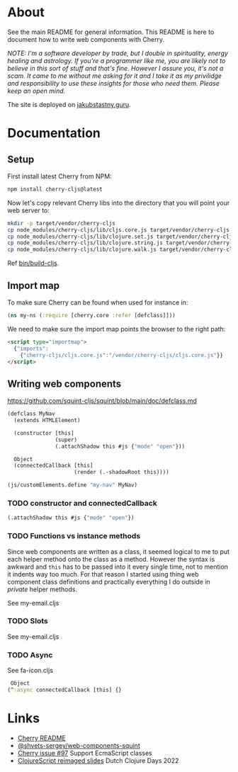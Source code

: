 * About

See the main README for general information. This README is here to document how to write web components with Cherry.

/NOTE: I'm a software developer by trade, but I double in spirituality, energy healing and astrology. If you're a programmer like me, you are likely not to believe in this sort of stuff and that's fine. However I assure you, it's not a scam. It came to me without me asking for it and I take it as my privilidge and responsibility to use these insights for those who need them. Please keep an open mind./

The site is deployed on [[https://jakubstastny.guru/][jakubstastny.guru]].

* Documentation
** Setup
First install latest Cherry from NPM:
#+begin_src sh
  npm install cherry-cljs@latest
#+end_src

Now let's copy relevant Cherry libs into the directory that you will point your web server to:

#+begin_src sh
  mkdir -p target/vendor/cherry-cljs
  cp node_modules/cherry-cljs/lib/cljs.core.js target/vendor/cherry-cljs
  cp node_modules/cherry-cljs/lib/clojure.set.js target/vendor/cherry-cljs
  cp node_modules/cherry-cljs/lib/clojure.string.js target/vendor/cherry-cljs
  cp node_modules/cherry-cljs/lib/clojure.walk.js target/vendor/cherry-cljs
#+end_src

Ref [[https://github.com/jakub-stastny/jakubstastny/blob/master/bin/build-cljs][bin/build-cljs]].

** Import map
To make sure Cherry can be found when used for instance in:

#+begin_src clojure
  (ns my-ns (:require [cherry.core :refer [defclass]]))
#+end_src

We need to make sure the import map points the browser to the right path:

#+begin_src html
  <script type="importmap">
    {"imports":
      {"cherry-cljs/cljs.core.js":"/vendor/cherry-cljs/cljs.core.js"}}
  </script>
#+end_src

** Writing web components
https://github.com/squint-cljs/squint/blob/main/doc/defclass.md
#+begin_src clojure
  (defclass MyNav
    (extends HTMLElement)

    (constructor [this]
                 (super)
                 (.attachShadow this #js {"mode" "open"}))

    Object
    (connectedCallback [this]
                       (render (.-shadowRoot this))))

  (js/customElements.define "my-nav" MyNav)
#+end_src

*** TODO constructor and connectedCallback

#+begin_src clojure
  (.attachShadow this #js {"mode" "open"})
#+end_src

*** TODO Functions vs instance methods
Since web components are written as a class, it seemed logical to me to put each helper method onto the class as a method.
However the syntax is awkward and ~this~ has to be passed into it every single time, not to mention it indents way too much.
For that reason I started using thing web component class definitions and practically everything I do outside in /private/ helper methods.

See my-email.cljs

*** TODO Slots
See my-email.cljs

*** TODO Async
See fa-icon.cljs

#+begin_src clojure
   Object
  (^:async connectedCallback [this] {}
#+end_src

* Links
- [[https://github.com/squint-cljs/cherry][Cherry README]]
- [[https://github.com/shvets-sergey/web-components-squint/][@shvets-sergey/web-components-squint]]
- [[https://github.com/squint-cljs/cherry/issues/97][Cherry issue #97]] Support EcmaScript classes
- [[https://www.dropbox.com/scl/fi/olxy06pbcx686foxj19ad/dcd2022-cljs-reimagined.pdf?rlkey=cero5n3xd41hwxdoaye2qmy5d&e=2&dl=0][ClojureScript reimaged slides]] Dutch Clojure Days 2022
